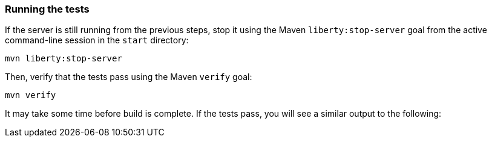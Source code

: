 ////
 Copyright (c) 2017 IBM Corporation and others.
 Licensed under Creative Commons Attribution-NoDerivatives
 4.0 International (CC BY-ND 4.0)
   https://creativecommons.org/licenses/by-nd/4.0/
 Contributors:
     IBM Corporation
////
=== Running the tests

If the server is still running from the previous steps, stop it using the Maven `liberty:stop-server` goal from the active command-line session in the `start` directory:

```
mvn liberty:stop-server
```

Then, verify that the tests pass using the Maven `verify` goal:

```
mvn verify
```

It may take some time before build is complete. If the tests pass, you will see a similar output to the following:
